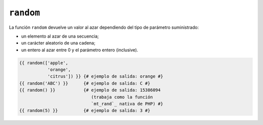 ``random``
==========

.. versionadded:: 1.5
    La función ``random`` se agregó en *Twig* 1.5.

.. versionadded:: 1.6
    Se añadió la manipulación de ``string`` e ``integer`` en *Twig* 1.6.

La función ``random`` devuelve un valor al azar dependiendo del tipo de parámetro suministrado:

* un elemento al azar de una secuencia;
* un carácter aleatorio de una cadena;
* un entero al azar entre 0 y el parámetro entero (inclusive).

.. code-block:: jinja

    {{ random(['apple',
               'orange',
               'citrus']) }} {# ejemplo de salida: orange #}
    {{ random('ABC') }}      {# ejemplo de salida: C #}
    {{ random() }}           {# ejemplo de salida: 15386094
                                (trabaja como la función
                                `mt_rand`_ nativa de PHP) #}
    {{ random(5) }}          {# ejemplo de salida: 3 #}

.. _`mt_rand`: http://mx.php.net/mt_rand
